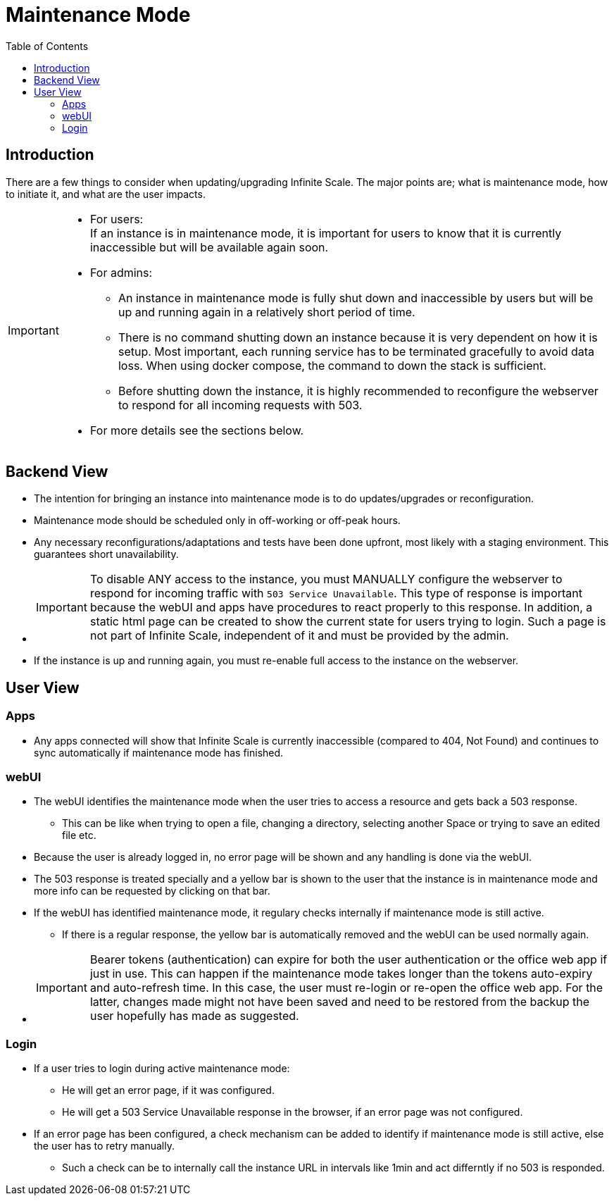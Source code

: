 = Maintenance Mode
:toc: right
:description: There are a few things to consider when updating/upgrading Infinite Scale.

== Introduction

{description} The major points are; what is maintenance mode, how to initiate it, and what are the user impacts.

[IMPORTANT]
====
* For users: +
If an instance is in maintenance mode, it is important for users to know that it is currently inaccessible but will be available again soon.
* For admins:
** An instance in maintenance mode is fully shut down and inaccessible by users but will be up and running again in a relatively short period of time.
** There is no command shutting down an instance because it is very dependent on how it is setup. Most important, each running service has to be terminated gracefully to avoid data loss. When using docker compose, the command to down the stack is sufficient.
** Before shutting down the instance, it is highly recommended to reconfigure the webserver to respond for all incoming requests with 503.
* For more details see the sections below.
====

== Backend View

* The intention for bringing an instance into maintenance mode is to do updates/upgrades or reconfiguration.
* Maintenance mode should be scheduled only in off-working or off-peak hours.
* Any necessary reconfigurations/adaptations and tests have been done upfront, most likely with a staging environment. This guarantees short unavailability.
* {empty}
+
IMPORTANT: To disable ANY access to the instance, you must MANUALLY configure the webserver to respond for incoming traffic with `503 Service Unavailable`. This type of response is important because the webUI and apps have procedures to react properly to this response. In addition, a static html page can be created to show the current state for users trying to login. Such a page is not part of Infinite Scale, independent of it and must be provided by the admin.
* If the instance is up and running again, you must re-enable full access to the instance on the webserver.

== User View

=== Apps

* Any apps connected will show that Infinite Scale is currently inaccessible (compared to 404, Not Found) and continues to sync automatically if maintenance mode has finished.

=== webUI

* The webUI identifies the maintenance mode when the user tries to access a resource and gets back a 503 response.
** This can be like when trying to open a file, changing a directory, selecting another Space or trying to save an edited file etc.
* Because the user is already logged in, no error page will be shown and any handling is done via the webUI.
* The 503 response is treated specially and a yellow bar is shown to the user that the instance is in maintenance mode and more info can be requested by clicking on that bar.
* If the webUI has identified maintenance mode, it regulary checks internally if maintenance mode is still active.
** If there is a regular response, the yellow bar is automatically removed and the webUI can be used normally again.
* {empty}
+
IMPORTANT: Bearer tokens (authentication) can expire for both the user authentication or the office web app if just in use. This can happen if the maintenance mode takes longer than the tokens auto-expiry and auto-refresh time. In this case, the user must re-login or re-open the office web app. For the latter, changes made might not have been saved and need to be restored from the backup the user hopefully has made as suggested.

=== Login

* If a user tries to login during active maintenance mode:
** He will get an error page, if it was configured.
** He will get a 503 Service Unavailable response in the browser, if an error page was not configured.
* If an error page has been configured, a check mechanism can be added to identify if maintenance mode is still active, else the user has to retry manually.
** Such a check can be to internally call the instance URL in intervals like 1min and act differntly if no 503 is responded.
